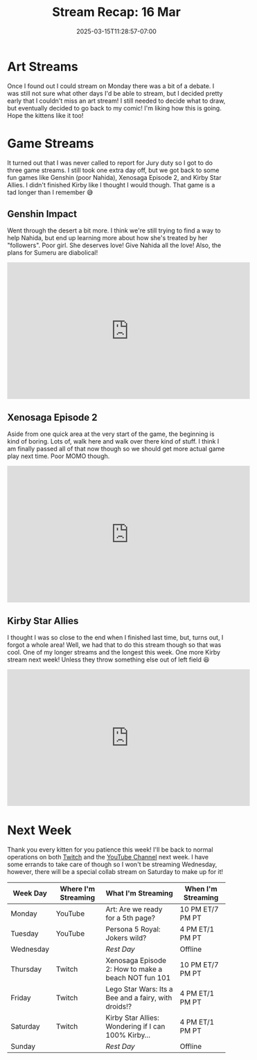 #+TITLE: Stream Recap: 16 Mar
#+DATE: 2025-03-15T11:28:57-07:00
#+DRAFT: false
#+DESCRIPTION:
#+TAGS[]: stream recap news
#+KEYWORDS[]:
#+SLUG:
#+SUMMARY: Well, the scary uncertainty of last week is all over and done with and we even managed a fairly normal stream week even without a schedule. We had an art stream and even went back to Xenosaga and Kirby! Not bad for not knowing if and when I could stream, no?

* Art Streams
Once I found out I could stream on Monday there was a bit of a debate. I was still not sure what other days I'd be able to stream, but I decided pretty early that I couldn't miss an art stream! I still needed to decide what to draw, but eventually decided to go back to my comic! I'm liking how this is going. Hope the kittens like it too!
* Game Streams
It turned out that I was never called to report for Jury duty so I got to do three game streams. I still took one extra day off, but we got back to some fun games like Genshin (poor Nahida), Xenosaga Episode 2, and Kirby Star Allies. I didn't finished Kirby like I thought I would though. That game is a tad longer than I remember 😅
** Genshin Impact
Went through the desert a bit more. I think we're still trying to find a way to help Nahida, but end up learning more about how she's treated by her "followers". Poor girl. She deserves love! Give Nahida all the love! Also, the plans for Sumeru are diabolical!
#+begin_export html
<iframe width="560" height="315" src="https://www.youtube.com/embed/6h2iHEpQ_w0?si=pSrWDwwaL8meSSuD" title="YouTube video player" frameborder="0" allow="accelerometer; autoplay; clipboard-write; encrypted-media; gyroscope; picture-in-picture; web-share" referrerpolicy="strict-origin-when-cross-origin" allowfullscreen></iframe>
#+end_export
** Xenosaga Episode 2
Aside from one quick area at the very start of the game, the beginning is kind of boring. Lots of, walk here and walk over there kind of stuff. I think I am finally passed all of that now though so we should get more actual game play next time. Poor MOMO though.
#+begin_export html
<iframe width="560" height="315" src="https://www.youtube.com/embed/JyL3BxyUnNA?si=q_C05ETLKIH11k4n" title="YouTube video player" frameborder="0" allow="accelerometer; autoplay; clipboard-write; encrypted-media; gyroscope; picture-in-picture; web-share" referrerpolicy="strict-origin-when-cross-origin" allowfullscreen></iframe>
#+end_export
** Kirby Star Allies
I thought I was so close to the end when I finished last time, but, turns out, I forgot a whole area! Well, we had that to do this stream though so that was cool. One of my longer streams and the longest this week. One more Kirby stream next week! Unless they throw something else out of left field 😆
#+begin_export html
<iframe width="560" height="315" src="https://www.youtube.com/embed/ipJ_nQXOR3k?si=eimC6OySG-OC8Z29" title="YouTube video player" frameborder="0" allow="accelerometer; autoplay; clipboard-write; encrypted-media; gyroscope; picture-in-picture; web-share" referrerpolicy="strict-origin-when-cross-origin" allowfullscreen></iframe>
#+end_export
* Next Week
 Thank you every kitten for you patience this week! I'll be back to normal operations on both [[https://www.twitch.tv/yayoi_chi][Twitch]] and the [[https://www.youtube.com/@yayoi-chi][YouTube Channel]] next week. I have some errands to take care of though so I won't be streaming Wednesday, however, there will be a special collab stream on Saturday to make up for it!
#+attr_html: :align center :width 100% :title Next week's Schedule :alt Schedule for Week 3/17 - 3/23
[[/~yayoi/images/schedules/2025/17Mar.png]]
| Week Day  | Where I'm Streaming | What I'm Streaming                                   | When I'm Streaming |
|-----------+---------------------+------------------------------------------------------+--------------------|
| Monday    | YouTube             | Art: Are we ready for a 5th page?                    | 10 PM ET/7 PM PT   |
| Tuesday   | YouTube             | Persona 5 Royal: Jokers wild?                        | 4 PM ET/1 PM PT    |
| Wednesday |                     | /Rest Day/                                           | Offline            |
| Thursday  | Twitch              | Xenosaga Episode 2: How to make a beach NOT fun 101  | 10 PM ET/7 PM PT   |
| Friday    | Twitch              | Lego Star Wars: Its a Bee and a fairy, with droids!? | 4 PM ET/1 PM PT    |
| Saturday  | Twitch              | Kirby Star Allies: Wondering if I can 100% Kirby...  | 4 PM ET/1 PM PT    |
| Sunday    |                     | /Rest Day/                                           | Offline            |
